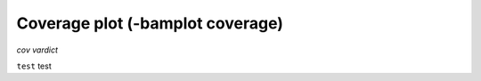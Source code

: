 Coverage plot (-bamplot coverage)
=================================


`cov`
`vardict`

``test`` test